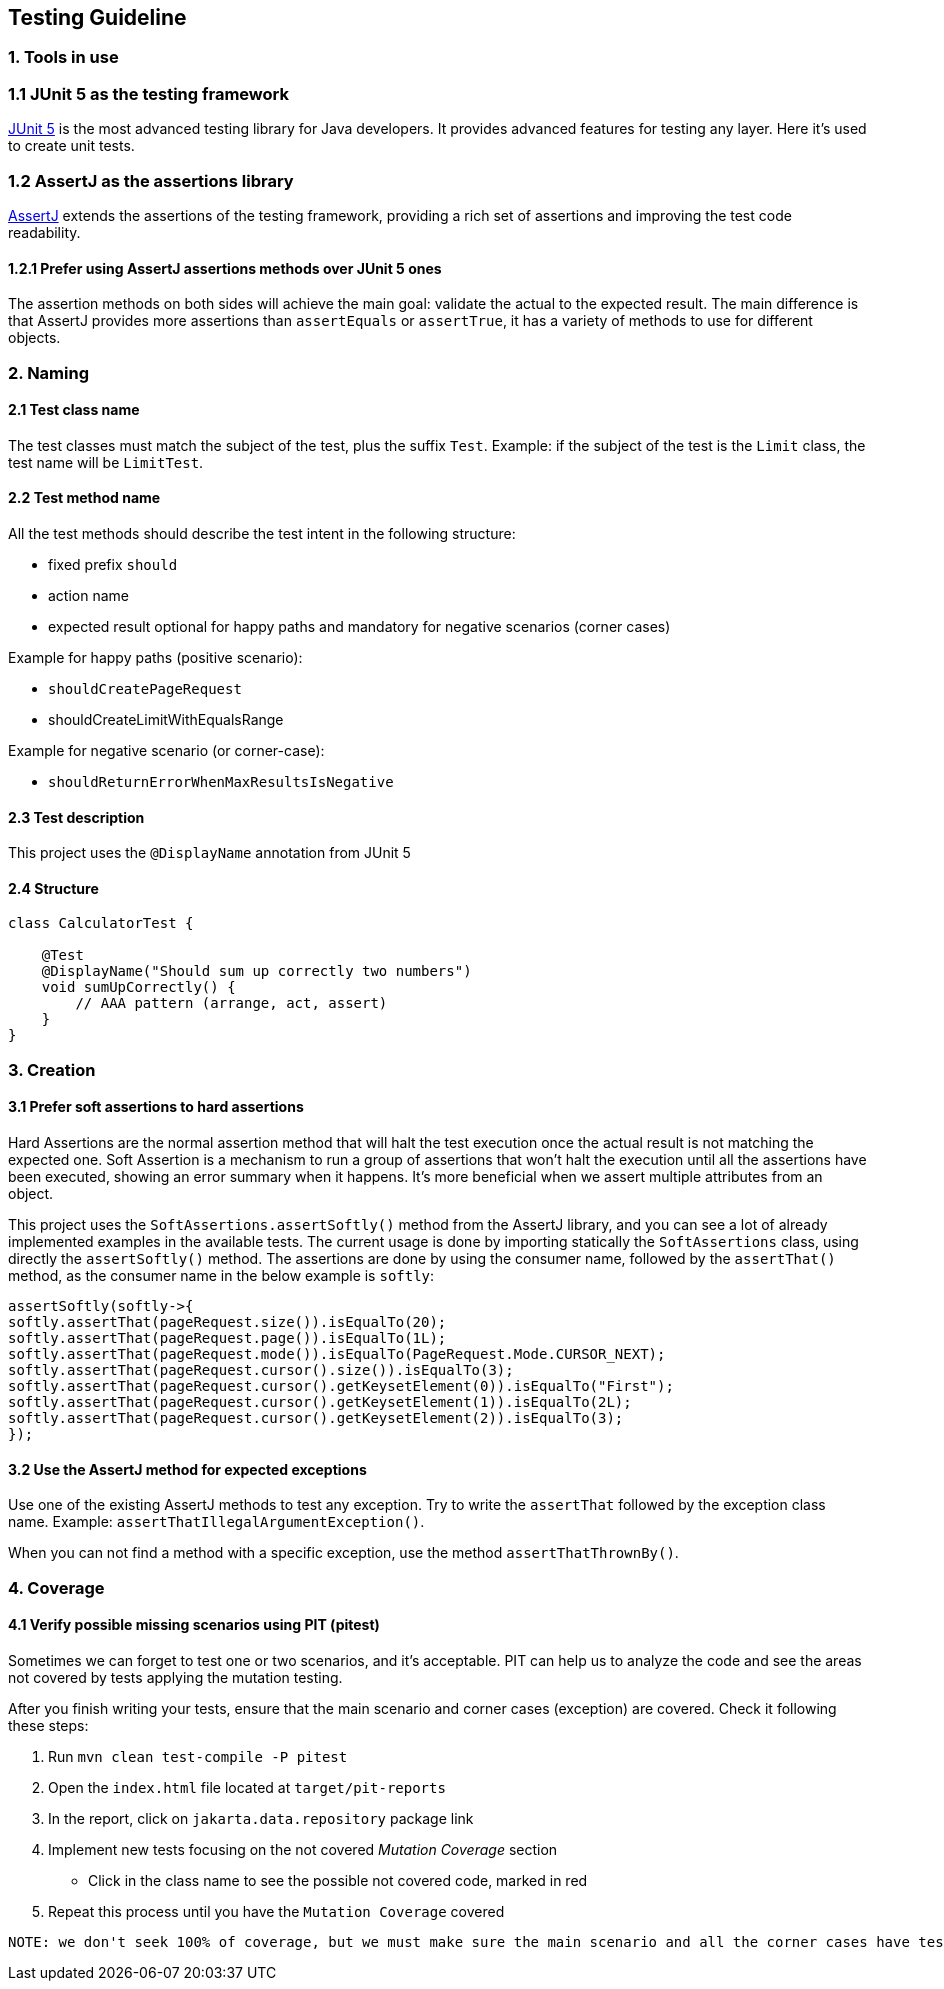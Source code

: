 == Testing Guideline

=== 1. Tools in use

=== 1.1 JUnit 5 as the testing framework

https://junit.org/junit5/[JUnit 5] is the most advanced testing library
for Java developers. It provides advanced features for testing any
layer. Here it’s used to create unit tests.

=== 1.2 AssertJ as the assertions library

https://assertj.github.io/doc/[AssertJ] extends the assertions of the
testing framework, providing a rich set of assertions and improving the
test code readability.

==== 1.2.1 Prefer using AssertJ assertions methods over JUnit 5 ones

The assertion methods on both sides will achieve the main goal: validate
the actual to the expected result. The main difference is that AssertJ
provides more assertions than `assertEquals` or `assertTrue`, it has a
variety of methods to use for different objects.

=== 2. Naming

==== 2.1 Test class name

The test classes must match the subject of the test, plus the suffix
`Test`. Example: if the subject of the test is the `Limit` class, the
test name will be `LimitTest`.

==== 2.2 Test method name

All the test methods should describe the test intent in the following
structure:

* fixed prefix `should`
* action name
* expected result optional for happy paths and mandatory for negative
  scenarios (corner cases)

Example for happy paths (positive scenario):

* `shouldCreatePageRequest`
* shouldCreateLimitWithEqualsRange

Example for negative scenario (or corner-case):

* `shouldReturnErrorWhenMaxResultsIsNegative`

==== 2.3 Test description

This project uses the `@DisplayName` annotation from JUnit 5

==== 2.4 Structure

[source,java]
----
class CalculatorTest {

    @Test
    @DisplayName("Should sum up correctly two numbers")
    void sumUpCorrectly() {
        // AAA pattern (arrange, act, assert)
    }
}
----

=== 3. Creation

==== 3.1 Prefer soft assertions to hard assertions

Hard Assertions are the normal assertion method that will halt the test
execution once the actual result is not matching the expected one. Soft
Assertion is a mechanism to run a group of assertions that won’t halt
the execution until all the assertions have been executed, showing an
error summary when it happens. It’s more beneficial when we assert
multiple attributes from an object.

This project uses the `SoftAssertions.assertSoftly()` method from the
AssertJ library, and you can see a lot of already implemented examples
in the available tests. The current usage is done by importing
statically the `SoftAssertions` class, using directly the
`assertSoftly()` method. The assertions are done by using the consumer
name, followed by the `assertThat()` method, as the consumer name in the
below example is `softly`:

[source,java]
----
assertSoftly(softly->{
softly.assertThat(pageRequest.size()).isEqualTo(20);
softly.assertThat(pageRequest.page()).isEqualTo(1L);
softly.assertThat(pageRequest.mode()).isEqualTo(PageRequest.Mode.CURSOR_NEXT);
softly.assertThat(pageRequest.cursor().size()).isEqualTo(3);
softly.assertThat(pageRequest.cursor().getKeysetElement(0)).isEqualTo("First");
softly.assertThat(pageRequest.cursor().getKeysetElement(1)).isEqualTo(2L);
softly.assertThat(pageRequest.cursor().getKeysetElement(2)).isEqualTo(3);
});
----

==== 3.2 Use the AssertJ method for expected exceptions

Use one of the existing AssertJ methods to test any exception. Try to
write the `assertThat` followed by the exception class name. Example:
`assertThatIllegalArgumentException()`.

When you can not find a method with a specific exception, use the method
`assertThatThrownBy()`.

=== 4. Coverage

==== 4.1 Verify possible missing scenarios using PIT (pitest)

Sometimes we can forget to test one or two scenarios, and it’s
acceptable. PIT can help us to analyze the code and see the areas not
covered by tests applying the mutation testing.

After you finish writing your tests, ensure that the main scenario and
corner cases (exception) are covered. Check it following these steps:

[arabic]
. Run `mvn clean test-compile -P pitest`
. Open the `index.html` file located at `target/pit-reports`
. In the report, click on `jakarta.data.repository` package link
. Implement new tests focusing on the not covered _Mutation Coverage_
section
* Click in the class name to see the possible not covered code, marked
  in red
  . Repeat this process until you have the `Mutation Coverage` covered

....
NOTE: we don't seek 100% of coverage, but we must make sure the main scenario and all the corner cases have tests.
....
